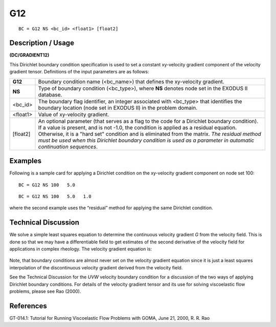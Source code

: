 *******
**G12**
*******

::

	BC = G12 NS <bc_id> <float1> [float2]

-----------------------
**Description / Usage**
-----------------------

**(DC/GRADIENT12)**

This Dirichlet boundary condition specification is used to set a constant xy-velocity
gradient component of the velocity gradient tensor. Definitions of the input parameters
are as follows:

============ ====================================================================
**G12**      Boundary condition name (<bc_name>) that defines the xy-velocity
             gradient.
**NS**       Type of boundary condition (<bc_type>), where **NS** denotes
             node set in the EXODUS II database.
<bc_id>      The boundary flag identifier, an integer associated with
             <bc_type> that identifies the boundary location (node set in
             EXODUS II) in the problem domain.
<float1>     Value of xy-velocity gradient.
[float2]     An optional parameter (that serves as a flag to the code for a
             Dirichlet boundary condition). If a value is present, and is
             not -1.0, the condition is applied as a residual equation.
             Otherwise, it is a "hard set" condition and is eliminated
             from the matrix. *The residual method must be used when
             this Dirichlet boundary condition is used as a parameter in
             automatic continuation sequences*.
============ ====================================================================

------------
**Examples**
------------

Following is a sample card for applying a Dirichlet condition on the xy-velocity
gradient component on node set 100:
::

   BC = G12 NS 100   5.0

::

   BC = G12 NS 100   5.0   1.0

where the second example uses the “residual” method for applying the same Dirichlet
condition.

-------------------------
**Technical Discussion**
-------------------------

We solve a simple least squares equation to determine the continuous velocity gradient
*G* from the velocity field. This is done so that we may have a differentiable field to get
estimates of the second derivative of the velocity field for applications in complex
rheology. The velocity gradient equation is:

.. figure:: /figures/178_goma_physics.png
	:align: center
	:width: 90%

Note, that boundary conditions are almost never set on the velocity gradient equation
since it is just a least squares interpolation of the discontinuous velocity gradient
derived from the velocity field.

See the Technical Discussion for the *UVW* velocity boundary condition for a discussion
of the two ways of applying Dirichlet boundary conditions. For details of the velocity
gradient tensor and its use for solving viscoelastic flow problems, please see Rao
(2000).



--------------
**References**
--------------

GT-014.1: Tutorial for Running Viscoelastic Flow Problems with GOMA, June 21,
2000, R. R. Rao

.. 
	TODO - Line 63 has a photo that needs to be put into equation form.
